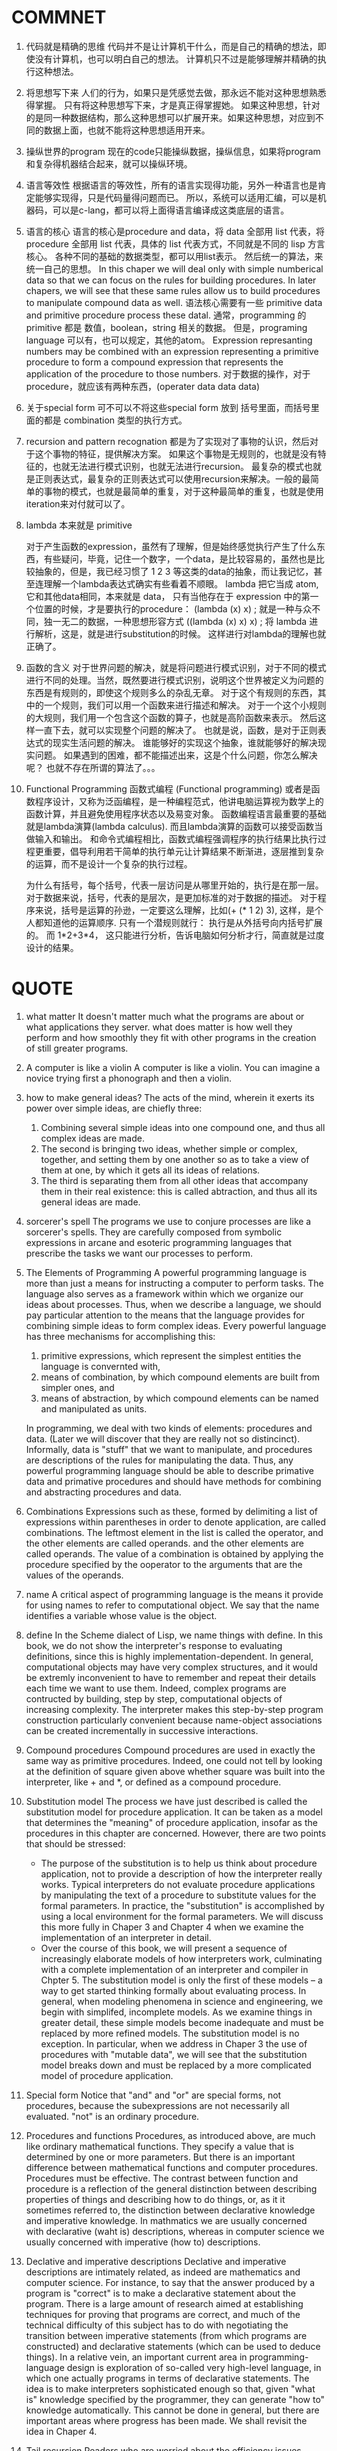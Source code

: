 * COMMNET

  1. 代码就是精确的思维
     代码并不是让计算机干什么，而是自己的精确的想法，即使没有计算机，也可以明白自己的想法。 计算机只不过是能够理解并精确的执行这种想法。

  2. 将思想写下来
     人们的行为，如果只是凭感觉去做，那永远不能对这种思想熟悉得掌握。 只有将这种思想写下来，才是真正得掌握她。 如果这种思想，针对的是同一种数据结构，那么这种思想可以扩展开来。如果这种思想，对应到不同的数据上面，也就不能将这种思想适用开来。

  3. 操纵世界的program
     现在的code只能操纵数据，操纵信息，如果将program和复杂得机器结合起来，就可以操纵环境。

  4. 语言等效性
     根据语言的等效性，所有的语言实现得功能，另外一种语言也是肯定能够实现得，只是代码量得问题而已。 所以，系统可以适用汇编，可以是机器码，可以是c-lang，都可以将上面得语言编译成这类底层的语言。

  5. 语言的核心
     语言的核心是procedure and data，将 data 全部用 list 代表，将 procedure 全部用 list 代表，具体的 list 代表方式，不同就是不同的 lisp 方言核心。 各种不同的基础的数据类型，都可以用list表示。 然后统一的算法，来统一自己的思想。
     In this chaper we will deal only with simple numberical data so that we can focus on the rules for building procedures. In later chapers, we will see that these same rules allow us to build procedures to manipulate compound data as well.
     语法核心需要有一些 primitive data and primitive procedure process these datal. 通常，programming 的primitive 都是 数值，boolean，string 相关的数据。 但是，programing language 可以有，也可以规定，其他的atom。
     Expression represanting numbers may be combined with an expression representing a primitive procedure to form a compound expression that represents the application of the procedure to those numbers.
     对于数据的操作，对于procedure，就应该有两种东西，(operater data data data)

  6. 关于special form
     可不可以不将这些special form 放到 括号里面，而括号里面的都是 combination 类型的执行方式。

  7. recursion and pattern recognation
     都是为了实现对了事物的认识，然后对于这个事物的特征，提供解决方案。 如果这个事物是无规则的，也就是没有特征的，也就无法进行模式识别，也就无法进行recursion。 最复杂的模式也就是正则表达式，最复杂的正则表达式可以使用recursion来解决。一般的最简单的事物的模式，也就是最简单的重复，对于这种最简单的重复，也就是使用iteration来对付就可以了。

  8. lambda 本来就是 primitive

     对于产生函数的expression，虽然有了理解，但是始终感觉执行产生了什么东西，有些疑问，毕竟，记住一个数字，一个data，是比较容易的，虽然也是比较抽象的，但是，我已经习惯了 1 2 3 等这类的data的抽象，而让我记忆，甚至连理解一个lambda表达式确实有些看着不顺眼。
     lambda 把它当成 atom, 它和其他data相同，本来就是 data， 只有当他存在于 expression 中的第一个位置的时候，才是要执行的procedure：
     (lambda (x) x) ; 就是一种与众不同，独一无二的数据，一种思想形容方式
     ((lambda (x) x) x) ; 将 lambda 进行解析，这是，就是进行substitution的时候。
     这样进行对lambda的理解也就正确了。

  9. 函数的含义
     对于世界问题的解决，就是将问题进行模式识别，对于不同的模式进行不同的处理。当然，既然要进行模式识别，说明这个世界被定义为问题的东西是有规则的，即使这个规则多么的杂乱无章。 对于这个有规则的东西，其中的一个规则，我们可以用一个函数来进行描述和解决。 对于一个这个小规则的大规则，我们用一个包含这个函数的算子，也就是高阶函数来表示。 然后这样一直下去，就可以实现整个问题的解决了。 也就是说，函数，是对于正则表达式的现实生活问题的解决。 谁能够好的实现这个抽象，谁就能够好的解决现实问题。 如果遇到的困难，都不能描述出来，这是个什么问题，你怎么解决呢？ 也就不存在所谓的算法了。。。

  10. Functional Programming
      函数式编程 (Functional programming) 或者是函数程序设计，又称为泛函编程，是一种编程范式，他讲电脑运算视为数学上的函数计算，并且避免使用程序状态以及易变对象。 函数编程语言最重要的基础就是lambda演算(lambda calculus). 而且lambda演算的函数可以接受函数当做输入和输出。
      和命令式编程相比，函数式编程强调程序的执行结果比执行过程更重要，倡导利用若干简单的执行单元让计算结果不断渐进，逐层推到复杂的运算，而不是设计一个复杂的执行过程。

      为什么有括号，每个括号，代表一层访问是从哪里开始的，执行是在那一层。 对于数据来说，括号，代表的是层次，是更加标准的对于数据的描述。 对于程序来说，括号是运算的孙逊，一定要这么理解，比如(+ (* 1 2) 3), 这样，是个人都知道他的运算顺序. 只有一个潜规则就行： 执行是从外括号向内括号扩展的。 而 1*2+3*4， 这只能进行分析，告诉电脑如何分析才行，简直就是过度设计的结果。


* QUOTE

    1. what matter
       It doesn't matter much what the programs are about or what applications they server. what does matter is how well they perform and how smoothly they fit with other programs in the creation of still greater programs.

    2. A computer is like a violin
       A computer is like a violin. You can imagine a novice trying first a phonograph and then a violin.

    3. how to make general ideas?
       The acts of the mind, wherein it exerts its power over simple ideas, are chiefly three:
       1. Combining several simple ideas into one compound one, and thus all complex ideas are made.
       2. The second is bringing two ideas, whether simple or complex, together, and setting them by one another so as to take a view of them at one, by which it gets all its ideas of relations.
       3. The third is separating them from all other ideas that accompany them in their real existence: this is called abtraction, and thus all its general ideas are made.

    4. sorcerer's spell
       The programs we use to conjure processes are like a sorcerer's spells. They are carefully composed from symbolic expressions in arcane and esoteric programming languages that prescribe the tasks we want our processes to perform.

    5. The Elements of Programming
       A powerful programming language is more than just a means for instructing a computer to perform tasks. The language also serves as a framework within which we organize our ideas about processes. Thus, when we describe a language, we should pay particular attention to the means that the language provides for combining simple ideas to form complex ideas. Every powerful language has three mechanisms for accomplishing this:

       1. primitive expressions, which represent the simplest entities the language is convernted with,
       2. means of combination, by which compound elements are built from simpler ones, and
       3. means of abstraction, by which compound elements can be named and manipulated as units.

       In programming, we deal with two kinds of elements: procedures and data. (Later we will discover that they are really not so distincinct). Informally, data is "stuff" that we want to manipulate, and procedures are descriptions of the rules for manipulating the data. Thus, any powerful programming language should be able to describe primative data and primative procedures and should have methods for combining and abstracting procedures and data.

    6. Combinations
       Expressions such as these, formed by delimiting a list of expressions within parentheses in order to denote application, are called combinations. The leftmost element in the list is called the operator, and the other elements are called operands. and the other elements are called operands. The value of a combination is obtained by applying the procedure specified by the ooperator to the arguments that are the values of the operands.

    7. name
       A critical aspect of programming language is the means it provide for using names to refer to computational object. We say that the name identifies a variable whose value is the object.

    8. define
       In the Scheme dialect of Lisp, we name things with define.
       In this book, we do not show the interpreter's response to evaluating definitions, since this is highly implementation-dependent.
       In general, computational objects may have very complex structures, and it would be extremly inconvenient to have to remember and repeat their details each time we want to use them. Indeed, complex programs are contructed by building, step by step, computational objects of increasing complexity. The interpreter makes this step-by-step program construction particularly convenient because name-object associations can be created incrementally in successive interactions.

    9. Compound procedures
       Compound procedures are used in exactly the same way as primitive procedures. Indeed, one could not tell by looking at the definition of square given above whether square was built into the interpreter, like + and *, or defined as a compound procedure.

    10. Substitution model
        The process we have just described is called the substitution model for procedure application. It can be taken as a model that determines the "meaning" of procedure application, insofar as the procedures in this chapter are concerned. However, there are two points that should be stressed:
        * The purpose of the substitution is to help us think about procedure application, not to provide a description of how the interpreter really works. Typical interpreters do not evaluate procedure applications by manipulating the text of a procedure to substitute values for the formal parameters. In practice, the "substitution" is accomplished by using a local environment for the formal parameters. We will discuss this more fully in Chaper 3 and Chapter 4 when we examine the implementation of an interpreter in detail.
        * Over the course of this book, we will present a sequence of increasingly elaborate models of how interpreters work, culminating with a complete implementation of an interpreter and compiler in Chpter 5. The substitution model is only the first of these models -- a way to get started thinking formally about evaluating process. In general, when modeling phenomena in science and engineering, we begin with simplifed, incomplete models. As we examine things in greater detail, these simple models become inadequate and must be replaced by more refined models. The substitution model is no exception. In particular, when we address in Chaper 3 the use of procedures with "mutable data", we will see that the substitution model breaks down and must be replaced by a more complicated model of procedure application.

    11. Special form
        Notice that "and" and "or" are special forms, not procedures, because the subexpressions are not necessarily all evaluated. "not" is an ordinary procedure.

    12. Procedures and functions
        Procedures, as introduced above, are much like ordinary mathematical functions. They specify a value that is determined by one or more parameters. But there is an important difference between mathematical functions and computer procedures. Procedures must be effective.
        The contrast between function and procedure is a reflection of the general distinction between describing properties of things and describing how to do things, or, as it it sometimes referred to, the distinction between declarative knowledge and imperative knowledge. In mathmatics we are usually concerned with declarative (waht is) descriptions, whereas in computer science we usually concerned with imperative (how to) descriptions.

    13. Declative and imperative descriptions
        Declative and imperative descriptions are intimately related, as indeed are mathematics and computer science. For instance, to say that the answer produced by a program is "correct" is to make a declarative statement about the program. There is a large amount of research aimed at establishing techniques for proving that programs are correct, and much of the technical difficulty of this subject has to do with negotiating the transition between imperative statements (from which programs are constructed) and declarative statements (which can be used to deduce things). In a relative vein, an important current area in programming-language design is exploration of so-called very high-level language, in which one actually programs in terms of declarative statements. The idea is to make interpreters sophisticated enough so that, given "what is" knowledge specified by the programmer, they can generate "how to" knowledge automatically. This cannot be done in general, but there are important areas where progress has been made. We shall revisit the idea in Chaper 4.

    14. Tail recursion
        Readers who are worried about the efficiency issues involved in using procedure calls to implement iteration should note the remark on "tail recursion" in Secion 1.2.1

    15. Block structure
        Embeded definitions must come first in a procedure body. The management is not responsible for the consequences of running programs that interwine definition and use.

    16. In addition to Elements of programming
        We have now considered elements of programming: We have used primitive arithmetic operations, we have combined these operations, and we have abstracted these composite operations by defining them as compound procedures. But that is not enough to enable us to say that we know how to program. Our situation is analogous to that of someone who has  learned the rules for how the pieces move in chess but knows nothing of typical openings, tactics, or strategy. Like the novice chess player, we don't yet know the common patterns of usage in the domain. We lack the knowledge of which moves are worth making (which procedures are worth defining). We lack the experience to predict the consequences of making a move (executing a procedure).
        The ability to visualize the consequences of the actions under consideration is crucial to becoming an expert programmer, just as it is in any synthetic, creative activity.
        So it is with programming, where we are planning the course of action to be taken by a process and where we control the process by means of a program. To become experts, we must learn to visulize the processes generated by various types of procedures. Only after we have developed such a skill can we learn to reliably construct programs that exhibit the desired behavior.

    17. Procedure
        A procedure is a pattern for the local evolution of a computational process. It specifies how each stage of the process is built upon the previous stage.

    18. Iterative process
        In general, an iterative process is one whose state can be summarized by a fixed number of state variables, together with a fixed rule that describes how the state variables should be updated as the process moves from state to state and an (optional) end test that specifies conditions under which the process should terminate. In computing n!, the number of steps required grows linearly with n. Such a process is called linear iterative process.

    19. Recursive process
        Consider the first process. The substitution model reveals a shape of expasion followed by contraction. The expansion occurs as the process builds up a chain of deferred operations (in this case, a chain of multiplications). The contraction occurs as the operations are actually performs. This type of process, characterized by a chain of deferred operations, is called a recursive process. Carrying out this process requires that the interpreter keep track of the operations to be performed later on. In the computation of n!, the length of the chain of deferred multiplications, and hence the amount of information needed to keep track of it, grows linearly with n (is proportional to n), just like the number of steps. Such a process is called a linear recursive process.

    20. Recursive VS. Iterative
        Ihe contrast between the two processes can be seen in another way. In the iterative case, the program variables provide a complete description of the state of the process at any point. If we stopped the computation between steps, all we would need to do to resume the computation is to supply the interpreter with the values of the three program variables. Not so with the recursive process. In this case there is some additional "hidden" information, maintained by the interpreter and not contained in the program variables, which indicates "where the process is" in negotiating the chain of deferred operations. The longer the chain, the more information must be maintained.
        When we discuss the implementation of procedures on register machines in Chaper 5, we will see that any interative process can be realized "in hardware" as a machine that has a fixed set of regiesters and no auxiliary memory. In contrast, realizing a recursive process requires a machine that uses an auxiliary data structure known as a stack.

    21. Recursive Process VS. Recursive Procedure
        In contrasting iteration and recursion, we must be careful not to confuse the notion of a recursive process with the notion of a recursive procedure. When we describe a procedure as recursive, we are referring to the syntactic fact that the procedure definition refers (either directly or indirectly) to the procedure itself. But when we describe a process as following a pattern that is, say, linearly recursive, we are speaking about how the process evolves, not about the syntax of how a procedure is written. It may seem disturbing that we refer to a recursive procedure such as fact-iter as generating an iteractive process. However, the process really is iterative: Its sttate is captured completely by its three state varibles, and an interpreter need keep track of only three variables in order to execute the process.
        With a tail-recursive implementation, iteration can be expressed using the ordinary procedure call mechanism, so that special iteration constructs are useful only as syntactic sugar.

    22. Tree Recursion
        Another common pattern of computation is called tree recursion. One should not conclude from this that tree-recursive processes are useless. When we consider processes that operate on hierarchically structured data rather than numbers, we will find that tree recursion is a natural and powerful tool. But even in numerical operations, tree-recursive processes can be useful in helping us to understand and design programs. For instance, although the first fib procedure is much less efficient than the second one, it is more straightforward, being little more than a translation into Lisp of the definition of the Fibonacci sequence. To formulate the iterative algorithm required noticing that the computation could be recast as an iteration with three state variables.

    23. Process and Procedure
        The process that a procedure genetates is of course dependent on the rules used by the interpreter. As an expample, we were to interpret this procedure using normal-order evaluation, or applicative-order evaluation.

    24. Procedure we need
        We have seen that procedures are, in effect, abstractions that describes compound operations on numbers independent of the particular numbers (particular numbers/parameters).

        (define (cube x) (* x x x))

        We are not talking about the cube of a particular number, but rather about a method for obtaining the cube of any number. Of course, we could get along without ever defining this procedure, by always writing expressions such as:

        (* 3 3 3)
        (* x x x)
        (* y y y)

        and never mentioning cube explicitly. This would place us at a serious disadvantage, forcing us to work always at the level of the paricular operations that happen to be primitives in the language (multiplication, in this case) rather than in terms of highter-level operations. Our programs would be able to compute cubes, but our language would lack the ability to express the concept of cubing. One of the things is the ability to build abstractions by assigning names to common patterns and then to build abstractions directly. Procedures provide this ability. This is why all but the most primitive programming languages include mechanisms for defining procedures.

    25. Higher-order Procedures
        This section shows how higher-order procedures can serve as powerful abstraction mechanisms, vastly increasing the expressive power of our language. As programmers, we should be alert to opportunities to identify the underlying abstractions in our programs and to build upon them and generalize them to create more powerful abstractions. This is not to say that one should always write programs in the most abstract way possible; expert programmers know how to choose the level of abstraction appropriate to their task. But it is important to be able to think in terms of these abstractions, so that we can be ready to apply them in new contexts. The significance of higher-order procedures is that they enable us to represent these abstractions explicitly as elements in our programming language, so that they can be handled like other putational elements.

    26. First-class
        In general, programming language impose restrictions on the ways in which computational elements can be manipulated. Elements with the fewest restrictions are said to have first-class status. Some of the "rights and privileges" of first-class elements are:
        * They may be named by variables.
        * They may be passed as arguments to procedures.
        * They may be returned as the results of procedures.
        * They may be included in data structures.

        Lisp, unlike other common programming languages, awards procedures full first status. This poses challenages for efficient implementation, but the resulting gain in expressive power is enormous.
        The major implementation cost of first-class procedures is that allowing procedures to be returned as values requires reserving storage for a procedure's free variables even while the procedure is not executing. I the Scheme implementation we will study in Section 4.1, these variables are stored in the procedure's environment.
